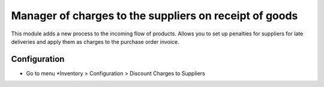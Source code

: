 =======================================================
Manager of charges to the suppliers on receipt of goods
=======================================================
This module adds a new process to the incoming flow of products. Allows you to set up penalties for suppliers for late deliveries and apply them as charges to the purchase order invoice.

Configuration
=============

- Go to menu *Inventory > Configuration > Discount Charges to Suppliers
